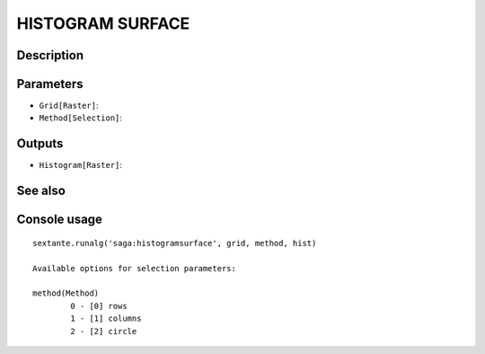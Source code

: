 HISTOGRAM SURFACE
=================

Description
-----------

Parameters
----------

- ``Grid[Raster]``:
- ``Method[Selection]``:

Outputs
-------

- ``Histogram[Raster]``:

See also
---------


Console usage
-------------


::

	sextante.runalg('saga:histogramsurface', grid, method, hist)

	Available options for selection parameters:

	method(Method)
		0 - [0] rows
		1 - [1] columns
		2 - [2] circle
